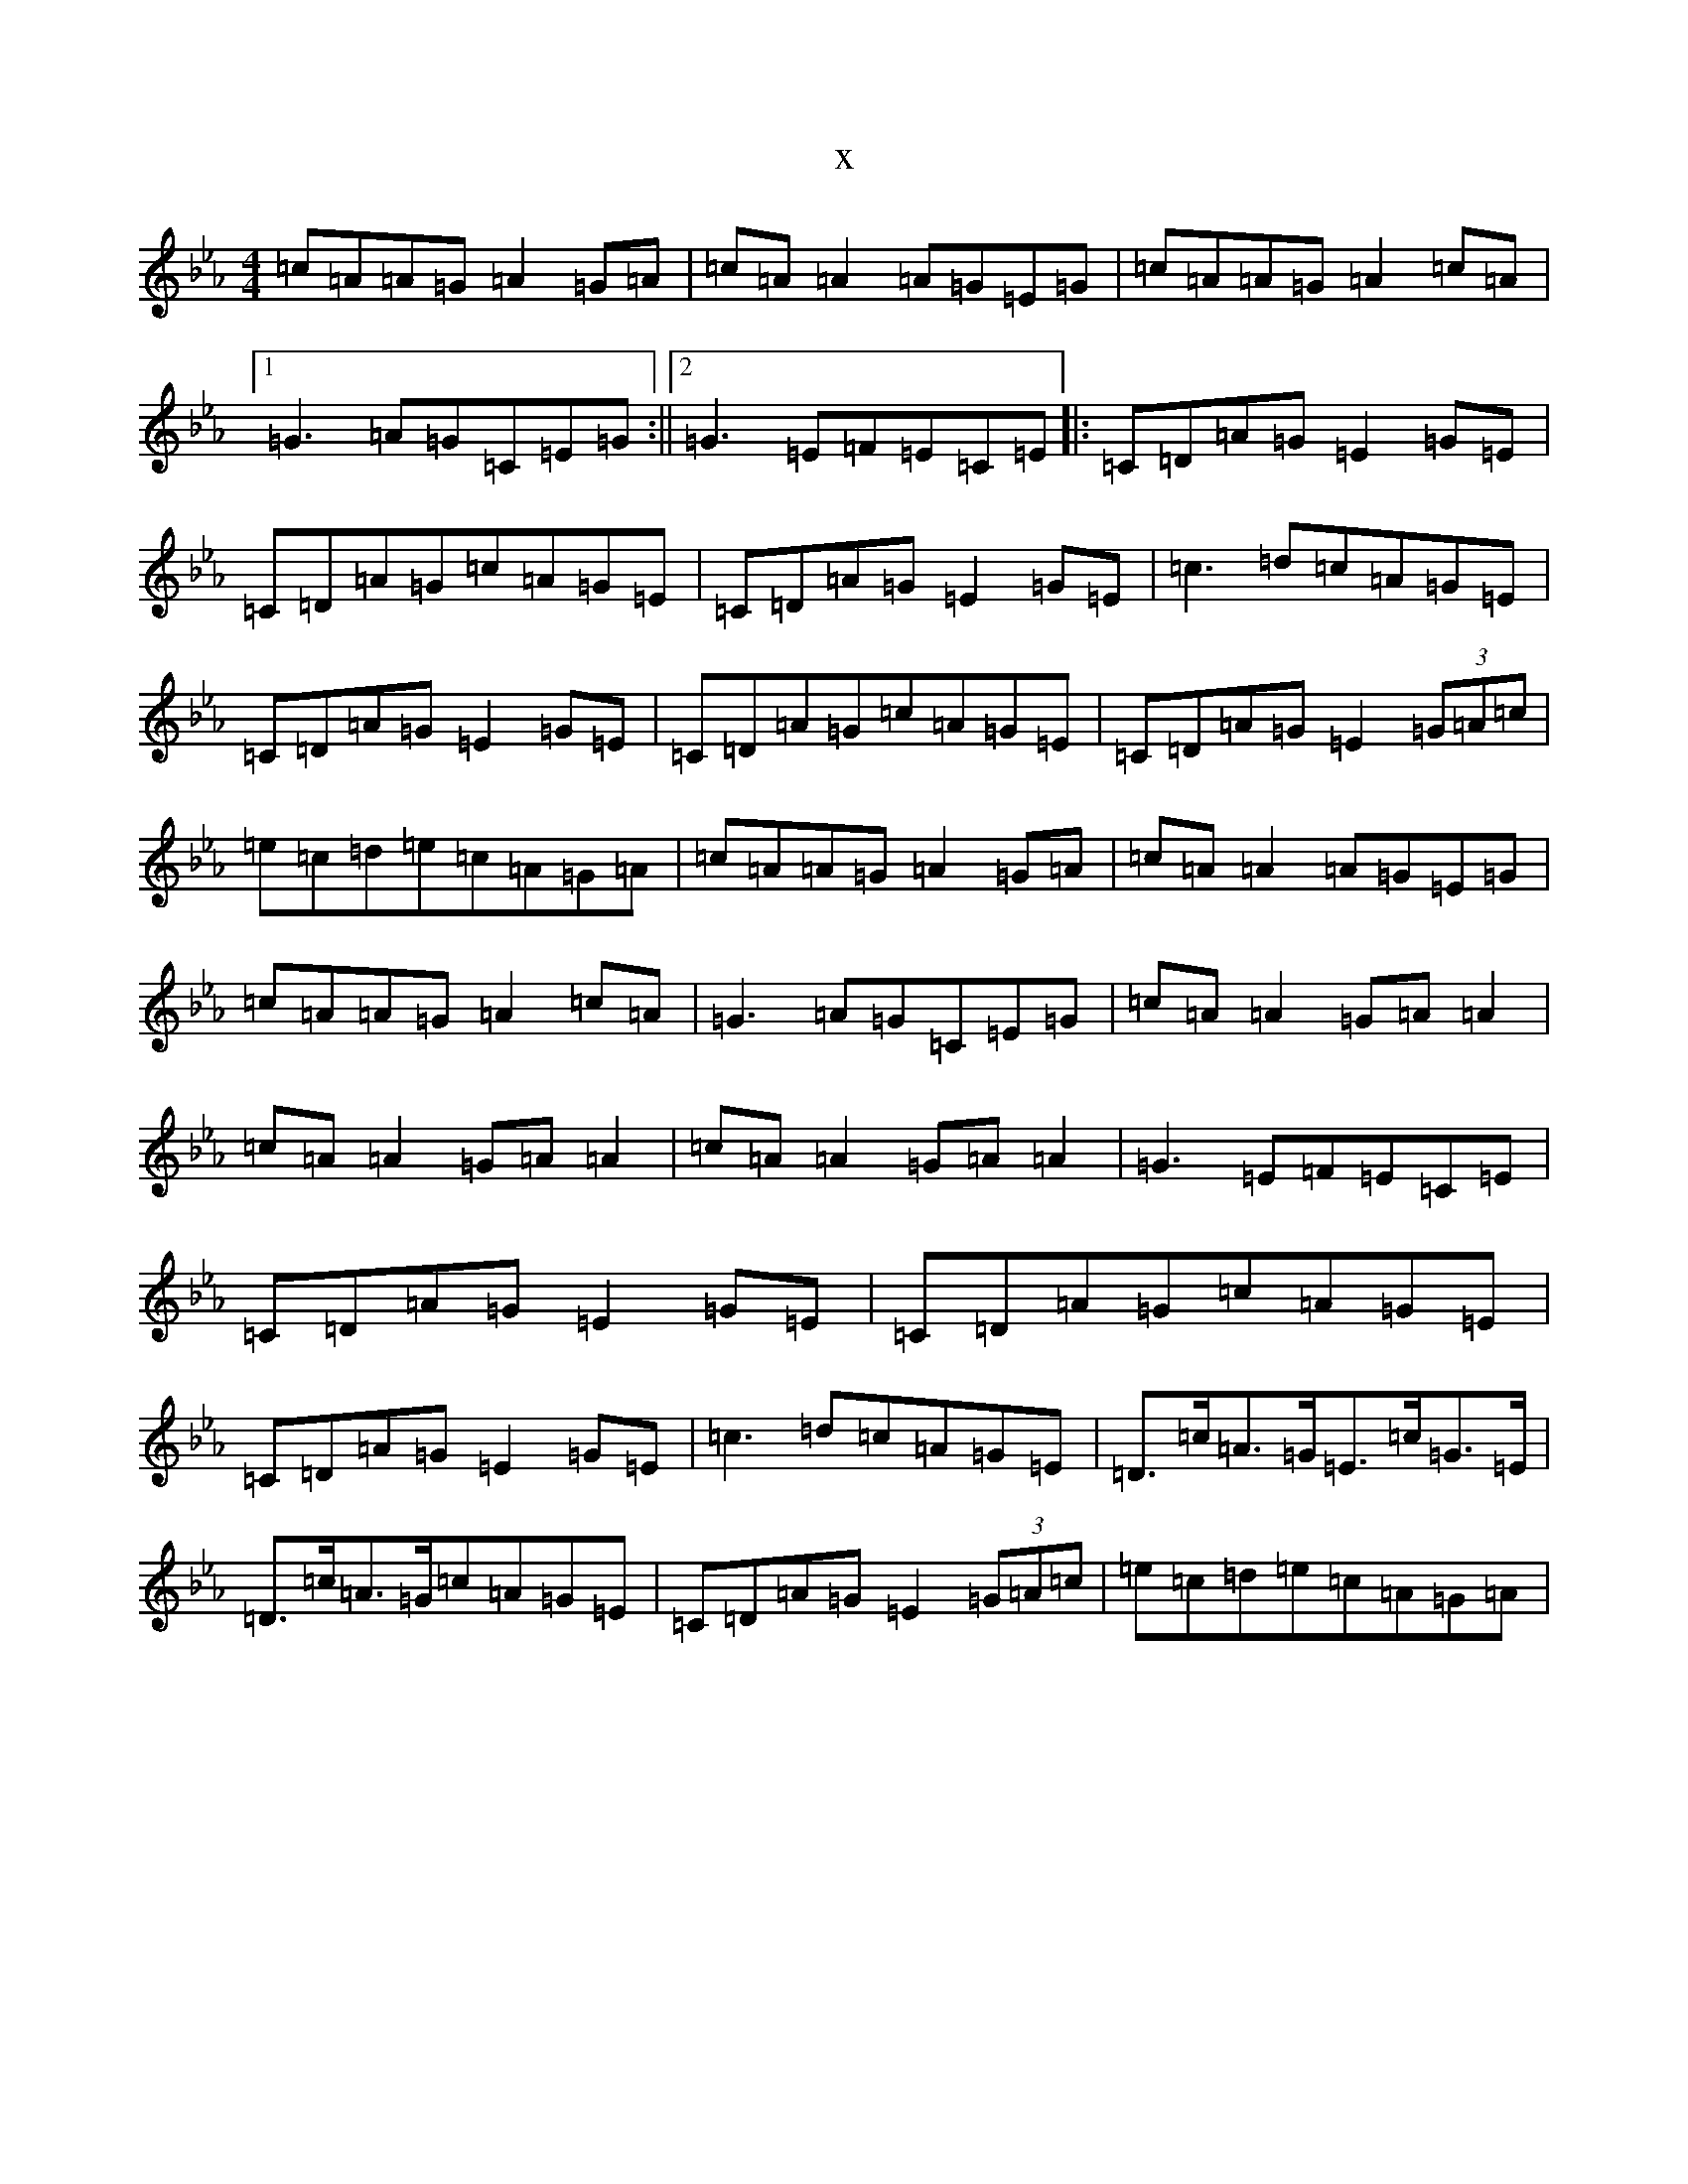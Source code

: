 X:1287
T:x
L:1/8
M:4/4
K: C minor
=c=A=A=G=A2=G=A|=c=A=A2=A=G=E=G|=c=A=A=G=A2=c=A|1=G3=A=G=C=E=G:||2=G3=E=F=E=C=E|:=C=D=A=G=E2=G=E|=C=D=A=G=c=A=G=E|=C=D=A=G=E2=G=E|=c3=d=c=A=G=E|=C=D=A=G=E2=G=E|=C=D=A=G=c=A=G=E|=C=D=A=G=E2(3=G=A=c|=e=c=d=e=c=A=G=A|=c=A=A=G=A2=G=A|=c=A=A2=A=G=E=G|=c=A=A=G=A2=c=A|=G3=A=G=C=E=G|=c=A=A2=G=A=A2|=c=A=A2=G=A=A2|=c=A=A2=G=A=A2|=G3=E=F=E=C=E|=C=D=A=G=E2=G=E|=C=D=A=G=c=A=G=E|=C=D=A=G=E2=G=E|=c3=d=c=A=G=E|=D>=c=A>=G=E>=c=G>=E|=D>=c=A>=G=c=A=G=E|=C=D=A=G=E2(3=G=A=c|=e=c=d=e=c=A=G=A|